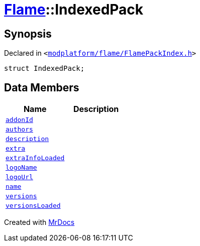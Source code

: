 [#Flame-IndexedPack]
= xref:Flame.adoc[Flame]::IndexedPack
:relfileprefix: ../
:mrdocs:


== Synopsis

Declared in `&lt;https://github.com/PrismLauncher/PrismLauncher/blob/develop/launcher/modplatform/flame/FlamePackIndex.h#L33[modplatform&sol;flame&sol;FlamePackIndex&period;h]&gt;`

[source,cpp,subs="verbatim,replacements,macros,-callouts"]
----
struct IndexedPack;
----

== Data Members
[cols=2]
|===
| Name | Description 

| xref:Flame/IndexedPack/addonId.adoc[`addonId`] 
| 

| xref:Flame/IndexedPack/authors.adoc[`authors`] 
| 

| xref:Flame/IndexedPack/description.adoc[`description`] 
| 

| xref:Flame/IndexedPack/extra.adoc[`extra`] 
| 

| xref:Flame/IndexedPack/extraInfoLoaded.adoc[`extraInfoLoaded`] 
| 

| xref:Flame/IndexedPack/logoName.adoc[`logoName`] 
| 

| xref:Flame/IndexedPack/logoUrl.adoc[`logoUrl`] 
| 

| xref:Flame/IndexedPack/name.adoc[`name`] 
| 

| xref:Flame/IndexedPack/versions.adoc[`versions`] 
| 

| xref:Flame/IndexedPack/versionsLoaded.adoc[`versionsLoaded`] 
| 

|===





[.small]#Created with https://www.mrdocs.com[MrDocs]#
